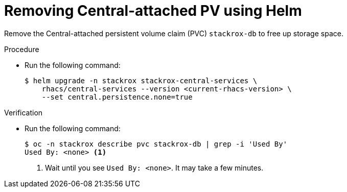 // Module included in the following assemblies:
//
// * upgrading/upgrade-helm.adoc
:_mod-docs-content-type: PROCEDURE
[id="remove-central-attached-pv-operator_{context}"]
= Removing Central-attached PV using Helm

[role="_abstract"]
Remove the Central-attached persistent volume claim (PVC) `stackrox-db` to free up storage space.

.Procedure
* Run the following command:
+
[source,terminal]
----
$ helm upgrade -n stackrox stackrox-central-services \
    rhacs/central-services --version <current-rhacs-version> \
    --set central.persistence.none=true
----

.Verification
* Run the following command:
+
[source,terminal]
----
$ oc -n stackrox describe pvc stackrox-db | grep -i 'Used By'
Used By: <none> <1>
----
<1> Wait until you see `Used By: <none>`. It may take a few minutes.
